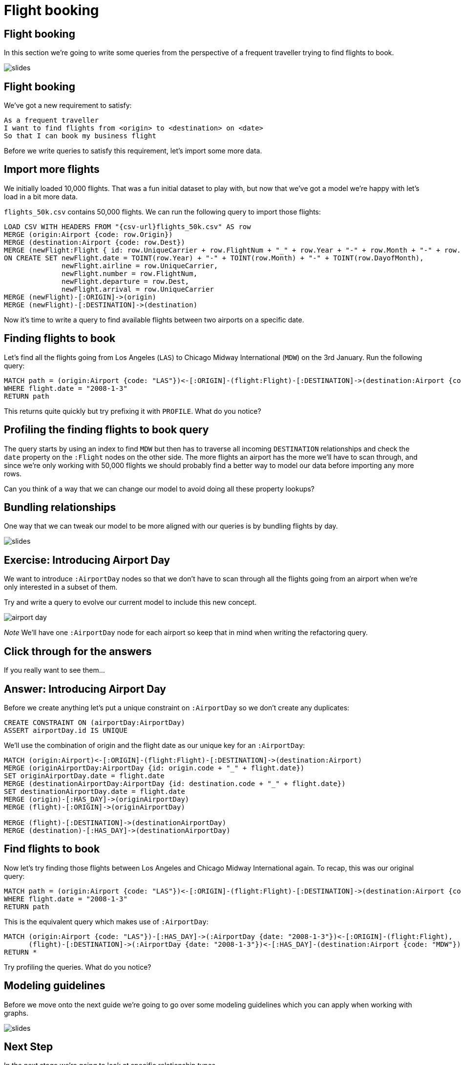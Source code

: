 = Flight booking
:icons: font

== Flight booking

In this section we're going to write some queries from the perspective of a frequent traveller trying to find flights to book.

image::{img}/slides.jpg[]

== Flight booking

We've got a new requirement to satisfy:

[verse]
____
As a frequent traveller
I want to find flights from <origin> to <destination> on <date>
So that I can book my business flight
____

Before we write queries to satisfy this requirement, let's import some more data.

== Import more flights

We initially loaded 10,000 flights.
That was a fun initial dataset to play with, but now that we've got a model we're happy with let's load in a bit more data.

`flights_50k.csv` contains 50,000 flights.
We can run the following query to import those flights:

[source,cypher, subs=attributes]
----
LOAD CSV WITH HEADERS FROM "{csv-url}flights_50k.csv" AS row
MERGE (origin:Airport {code: row.Origin})
MERGE (destination:Airport {code: row.Dest})
MERGE (newFlight:Flight { id: row.UniqueCarrier + row.FlightNum + "_" + row.Year + "-" + row.Month + "-" + row.DayofMonth + "_" + row.Origin + "_" + row.Dest }   )
ON CREATE SET newFlight.date = TOINT(row.Year) + "-" + TOINT(row.Month) + "-" + TOINT(row.DayofMonth),
              newFlight.airline = row.UniqueCarrier,
              newFlight.number = row.FlightNum,
              newFlight.departure = row.Dest,
              newFlight.arrival = row.UniqueCarrier
MERGE (newFlight)-[:ORIGIN]->(origin)
MERGE (newFlight)-[:DESTINATION]->(destination)
----

Now it's time to write a query to find available flights between two airports on a specific date.

== Finding flights to book

Let's find all the flights going from Los Angeles (`LAS`) to Chicago Midway International (`MDW`) on the 3rd January.
Run the following query:

[source, cypher]
----
MATCH path = (origin:Airport {code: "LAS"})<-[:ORIGIN]-(flight:Flight)-[:DESTINATION]->(destination:Airport {code: "MDW"})
WHERE flight.date = "2008-1-3"
RETURN path
----

This returns quite quickly but try prefixing it with `PROFILE`.
What do you notice?

== Profiling the finding flights to book query

The query starts by using an index to find `MDW` but then has to traverse all incoming `DESTINATION` relationships and check the `date` property on the `:Flight` nodes on the other side.
The more flights an airport has the more we'll have to scan through, and since we're only working with 50,000 flights we should probably find a better way to model our data before importing any more rows.

Can you think of a way that we can change our model to avoid doing all these property lookups?

== Bundling relationships

One way that we can tweak our model to be more aligned with our queries is by bundling flights by day.

image::{img}/slides.jpg[]

== Exercise: Introducing Airport Day

We want to introduce `:AirportDay` nodes so that we don't have to scan through all the flights going from an airport when we're only interested in a subset of them.

Try and write a query to evolve our current model to include this new concept.

image::{img}/airport_day.png[]

_Note_ We'll have one `:AirportDay` node for each airport so keep that in mind when writing the refactoring query.

== Click through for the answers

If you really want to see them...

== Answer: Introducing Airport Day

Before we create anything let's put a unique constraint on `:AirportDay` so we don't create any duplicates:

[source, cypher]
----
CREATE CONSTRAINT ON (airportDay:AirportDay)
ASSERT airportDay.id IS UNIQUE
----

We'll use the combination of origin and the flight date as our unique key for an `:AirportDay`:

[source, cypher]
----
MATCH (origin:Airport)<-[:ORIGIN]-(flight:Flight)-[:DESTINATION]->(destination:Airport)
MERGE (originAirportDay:AirportDay {id: origin.code + "_" + flight.date})
SET originAirportDay.date = flight.date
MERGE (destinationAirportDay:AirportDay {id: destination.code + "_" + flight.date})
SET destinationAirportDay.date = flight.date
MERGE (origin)-[:HAS_DAY]->(originAirportDay)
MERGE (flight)-[:ORIGIN]->(originAirportDay)

MERGE (flight)-[:DESTINATION]->(destinationAirportDay)
MERGE (destination)-[:HAS_DAY]->(destinationAirportDay)
----

== Find flights to book

Now let's try finding those flights between Los Angeles and Chicago Midway International again.
To recap, this was our original query:

[source, cypher]
----
MATCH path = (origin:Airport {code: "LAS"})<-[:ORIGIN]-(flight:Flight)-[:DESTINATION]->(destination:Airport {code: "MDW"})
WHERE flight.date = "2008-1-3"
RETURN path
----

This is the equivalent query which makes use of `:AirportDay`:

[source, cypher]
----
MATCH (origin:Airport {code: "LAS"})-[:HAS_DAY]->(:AirportDay {date: "2008-1-3"})<-[:ORIGIN]-(flight:Flight),
      (flight)-[:DESTINATION]->(:AirportDay {date: "2008-1-3"})<-[:HAS_DAY]-(destination:Airport {code: "MDW"})
RETURN *
----

Try profiling the queries.
What do you notice?

== Modeling guidelines

Before we move onto the next guide we're going to go over some modeling guidelines which you can apply when working with graphs.

image::{img}/slides.jpg[]

== Next Step

In the next stage we're going to look at specific relationship types.

pass:a[<a play-topic='{guides}/04_specific_relationship_types.html'>Specific Relationship Types</a>]
